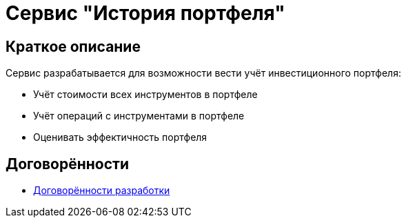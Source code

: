= Сервис "История портфеля"

== Краткое описание

Сервис разрабатывается для возможности вести учёт инвестиционного портфеля:

* Учёт стоимости всех инструментов в портфеле
* Учёт операций с инструментами в портфеле
* Оценивать эффектичность портфеля

== Договорённости

* <<./documentation/agreements.adoc#development-agreements,Договорённости разработки>>